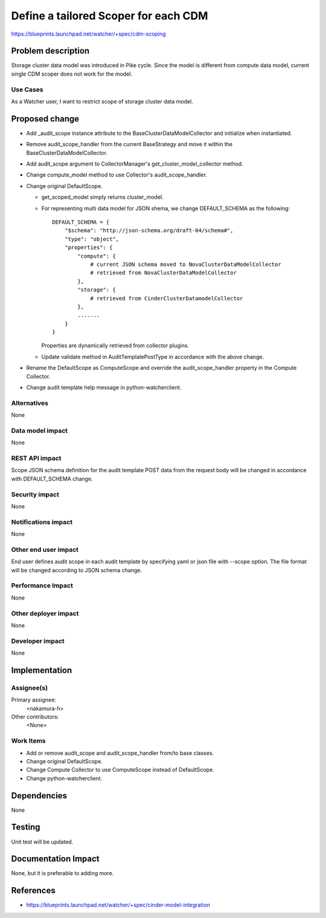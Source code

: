 ..
 This work is licensed under a Creative Commons Attribution 3.0 Unported
 License.

 http://creativecommons.org/licenses/by/3.0/legalcode

==========================================
Define a tailored Scoper for each CDM
==========================================

https://blueprints.launchpad.net/watcher/+spec/cdm-scoping

Problem description
===================

Storage cluster data model was introduced in Pike cycle. Since the model is
different from compute data model, current single CDM scoper does not work
for the model.

Use Cases
----------

As a Watcher user, I want to restrict scope of storage cluster data model.

Proposed change
===============

* Add _audit_scope instance attribute to the BaseClusterDataModelCollector
  and initialize when instantiated.

* Remove audit_scope_handler from the current BaseStrategy and move it within
  the BaseClusterDataModelCollector.

* Add audit_scope argument to CollectorManager's get_cluster_model_collector
  method.

* Change compute_model method to use Collector's audit_scope_handler.

* Change original DefaultScope.

  * get_scoped_model simply returns cluster_model.

  * For representing multi data model for JSON shema, we change DEFAULT_SCHEMA
    as the following::

      DEFAULT_SCHEMA = {
          "$schema": "http://json-schema.org/draft-04/schema#",
          "type": "object",
          "properties": {
              "compute": {
                  # current JSON schema moved to NovaClusterDataModelCollector
                  # retrieved from NovaClusterDataModelCollector
              },
              "storage": {
                  # retrieved from CinderClusterDatamodelCollector
              },
              .......
          }
      }

    Properties are dynamically retrieved from collector plugins.

  * Update validate method in AuditTemplatePostType in accordance with the
    above change.

* Rename the DefaultScope as ComputeScope and override the audit_scope_handler
  property in the Compute Collector.

* Change audit template help message in python-watcherclient.

Alternatives
------------

None

Data model impact
-----------------

None

REST API impact
---------------

Scope JSON schema definition for the audit template POST data from
the request body will be changed in accordance with DEFAULT_SCHEMA change.

Security impact
---------------

None

Notifications impact
--------------------

None

Other end user impact
---------------------

End user defines audit scope in each audit template by specifying yaml or json
file with --scope option. The file format will be changed according to JSON
schema change.

Performance Impact
------------------

None

Other deployer impact
---------------------

None

Developer impact
----------------

None

Implementation
==============

Assignee(s)
-----------

Primary assignee:
  <nakamura-h>

Other contributors:
  <None>

Work Items
----------

* Add or remove audit_scope and audit_scope_handler from/to base classes.

* Change original DefaultScope.

* Change Compute Collector to use ComputeScope instead of DefaultScope.

* Change python-watcherclient.

Dependencies
============

None

Testing
=======

Unit test will be updated.

Documentation Impact
====================

None, but it is preferable to adding more.

References
==========

* https://blueprints.launchpad.net/watcher/+spec/cinder-model-integration
